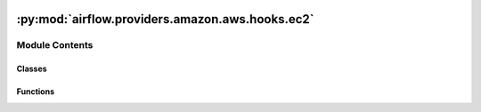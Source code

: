  .. Licensed to the Apache Software Foundation (ASF) under one
    or more contributor license agreements.  See the NOTICE file
    distributed with this work for additional information
    regarding copyright ownership.  The ASF licenses this file
    to you under the Apache License, Version 2.0 (the
    "License"); you may not use this file except in compliance
    with the License.  You may obtain a copy of the License at

 ..   http://www.apache.org/licenses/LICENSE-2.0

 .. Unless required by applicable law or agreed to in writing,
    software distributed under the License is distributed on an
    "AS IS" BASIS, WITHOUT WARRANTIES OR CONDITIONS OF ANY
    KIND, either express or implied.  See the License for the
    specific language governing permissions and limitations
    under the License.

:py:mod:`airflow.providers.amazon.aws.hooks.ec2`
================================================

.. py:module:: airflow.providers.amazon.aws.hooks.ec2


Module Contents
---------------

Classes
~~~~~~~

.. autoapisummary::

   airflow.providers.amazon.aws.hooks.ec2.EC2Hook



Functions
~~~~~~~~~

.. autoapisummary::

   airflow.providers.amazon.aws.hooks.ec2.only_client_type



.. py:function:: only_client_type(func)


.. py:class:: EC2Hook(api_type='resource_type', *args, **kwargs)


   Bases: :py:obj:`airflow.providers.amazon.aws.hooks.base_aws.AwsBaseHook`

   Interact with Amazon Elastic Compute Cloud (EC2).

   Provide thick wrapper around :external+boto3:py:class:`boto3.client("ec2") <EC2.Client>`
   or :external+boto3:py:class:`boto3.resource("ec2") <EC2.ServiceResource>`.

   :param api_type: If set to ``client_type`` then hook use ``boto3.client("ec2")`` capabilities,
       If set to ``resource_type`` then hook use ``boto3.resource("ec2")`` capabilities.

   Additional arguments (such as ``aws_conn_id``) may be specified and
   are passed down to the underlying AwsBaseHook.

   .. seealso::
       - :class:`airflow.providers.amazon.aws.hooks.base_aws.AwsBaseHook`

   .. py:attribute:: API_TYPES



   .. py:method:: get_instance(instance_id, filters = None)

      Get EC2 instance by id and return it.

      :param instance_id: id of the AWS EC2 instance
      :param filters: List of filters to specify instances to get
      :return: Instance object


   .. py:method:: stop_instances(instance_ids)

      Stop instances with given ids.

      :param instance_ids: List of instance ids to stop
      :return: Dict with key `StoppingInstances` and value as list of instances being stopped


   .. py:method:: start_instances(instance_ids)

      Start instances with given ids.

      :param instance_ids: List of instance ids to start
      :return: Dict with key `StartingInstances` and value as list of instances being started


   .. py:method:: terminate_instances(instance_ids)

      Terminate instances with given ids.

      :param instance_ids: List of instance ids to terminate
      :return: Dict with key `TerminatingInstances` and value as list of instances being terminated


   .. py:method:: describe_instances(filters = None, instance_ids = None)

      Describe EC2 instances, optionally applying filters and selective instance ids.

      :param filters: List of filters to specify instances to describe
      :param instance_ids: List of instance IDs to describe
      :return: Response from EC2 describe_instances API


   .. py:method:: get_instances(filters = None, instance_ids = None)

      Get list of instance details, optionally applying filters and selective instance ids.

      :param instance_ids: List of ids to get instances for
      :param filters: List of filters to specify instances to get
      :return: List of instances


   .. py:method:: get_instance_ids(filters = None)

      Get list of instance ids, optionally applying filters to fetch selective instances.

      :param filters: List of filters to specify instances to get
      :return: List of instance ids


   .. py:method:: get_instance_state_async(instance_id)
      :async:


   .. py:method:: get_instance_state(instance_id)

      Get EC2 instance state by id and return it.

      :param instance_id: id of the AWS EC2 instance
      :return: current state of the instance


   .. py:method:: wait_for_state(instance_id, target_state, check_interval)

      Wait EC2 instance until its state is equal to the target_state.

      :param instance_id: id of the AWS EC2 instance
      :param target_state: target state of instance
      :param check_interval: time in seconds that the job should wait in
          between each instance state checks until operation is completed
      :return: None
